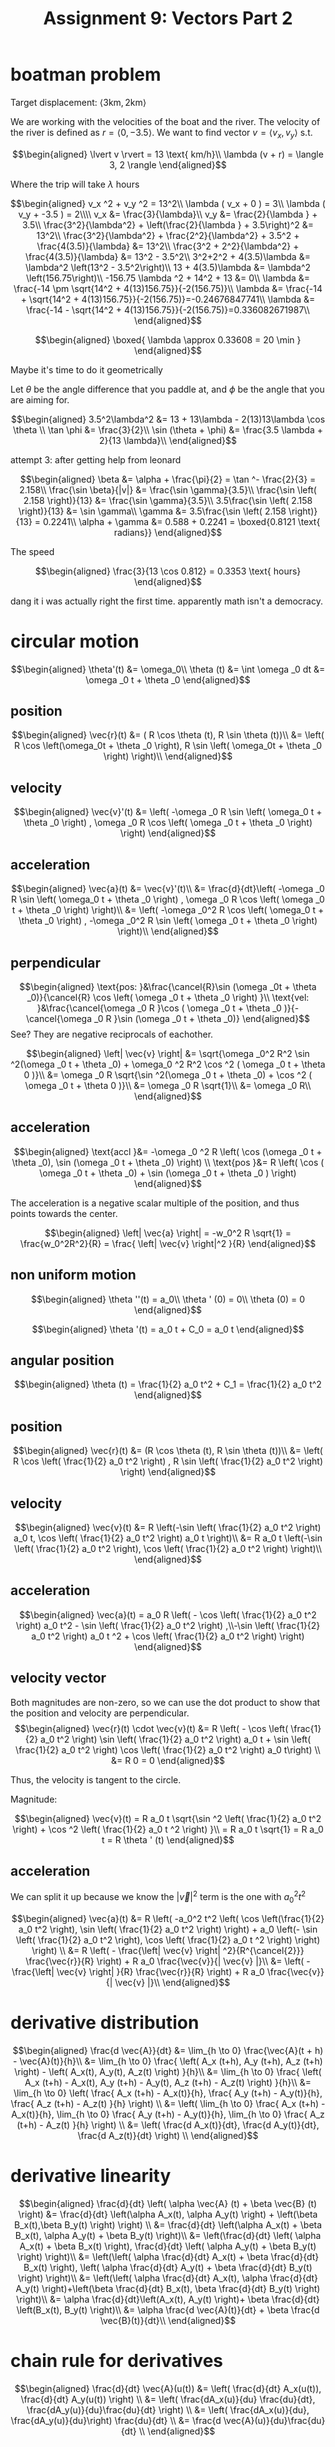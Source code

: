 #+TITLE: Assignment 9: Vectors Part 2
* boatman problem

  Target displacement: $\langle 3 \text{km}, 2 \text{km} \rangle$

  We are working with the velocities of the boat and the river. The velocity of the river is defined as $r = \langle 0, -3.5 \rangle$. We want to find vector $v = \langle v_x, v_y \rangle$ s.t.
  
  \[\begin{aligned}
  \lvert v \rvert = 13 \text{ km/h}\\
  \lambda (v + r) = \langle 3, 2 \rangle
  \end{aligned}\]

  Where the trip will take $\lambda$ hours

  \[\begin{aligned}
  v_x ^2 + v_y ^2 = 13^2\\
  \lambda ( v_x + 0 ) = 3\\
  \lambda ( v_y + -3.5 ) = 2\\\\
  v_x &= \frac{3}{\lambda}\\
  v_y &= \frac{2}{\lambda } + 3.5\\
  \frac{3^2}{\lambda^2} + \left(\frac{2}{\lambda } + 3.5\right)^2 &= 13^2\\
  \frac{3^2}{\lambda^2} + \frac{2^2}{\lambda^2} + 3.5^2 + \frac{4(3.5)}{\lambda} &= 13^2\\
  \frac{3^2 + 2^2}{\lambda^2} + \frac{4(3.5)}{\lambda} &= 13^2 - 3.5^2\\
  3^2+2^2 + 4(3.5)\lambda  &= \lambda^2 \left(13^2 - 3.5^2\right)\\
  13 + 4(3.5)\lambda  &= \lambda^2 \left(156.75\right)\\
  -156.75 \lambda ^2 + 14^2 + 13 &= 0\\
  \lambda &= \frac{-14 \pm \sqrt{14^2 + 4(13)156.75}}{-2(156.75)}\\
  \lambda &= \frac{-14 + \sqrt{14^2 + 4(13)156.75}}{-2(156.75)}=-0.24676847741\\
  \lambda &= \frac{-14 - \sqrt{14^2 + 4(13)156.75}}{-2(156.75)}=0.336082671987\\
  \end{aligned}\]

  
\[\begin{aligned}
\boxed{ \lambda \approx 0.33608 = 20 \min }
\end{aligned}\]


  Maybe it's time to do it geometrically
  
\begin{tikzpicture}
\draw[black, thick, ->] (0, 0) -- (3, 2);
\draw[black, thick, ->] (0, 0) -- (0, -3.5)    node[above right] {m/s}
\end{tikzpicture}

Let $\theta$ be the angle difference that you paddle at, and $\phi$ be the angle that you are aiming for.


\[\begin{aligned}
 3.5^2\lambda^2 &= 13 + 13\lambda - 2(13)13\lambda \cos \theta \\
 \tan \phi    &= \frac{3}{2}\\
 \sin (\theta + \phi)  &= \frac{3.5 \lambda + 2}{13 \lambda}\\
\end{aligned}\]


attempt 3: after getting help from leonard

\[\begin{aligned}
\beta &= \alpha + \frac{\pi}{2} = \tan ^- \frac{2}{3} = 2.158\\
\frac{\sin \beta}{|v|} &= \frac{\sin  \gamma}{3.5}\\
\frac{\sin \left( 2.158 \right)}{13} &= \frac{\sin  \gamma}{3.5}\\
3.5\frac{\sin \left( 2.158 \right)}{13} &= \sin  \gamma\\
\gamma &= 3.5\frac{\sin \left( 2.158 \right)}{13} = 0.2241\\
\alpha  + \gamma &= 0.588 + 0.2241 = \boxed{0.8121 \text{ radians}}
\end{aligned}\]

The speed

\[\begin{aligned}
\frac{3}{13 \cos 0.812} = 0.3353 \text{ hours}
\end{aligned}\]

dang it i was actually right the first time. apparently math isn't a democracy.
* circular motion 
  
  \[\begin{aligned}
  \theta'(t) &= \omega_0\\
  \theta (t) &=  \int \omega _0 dt &= \omega _0 t + \theta _0
  \end{aligned}\]

** position
   
   \[\begin{aligned}
   \vec{r}(t) &= ( R \cos  \theta (t), R \sin \theta (t))\\
   &= \left( R \cos \left(\omega_0t + \theta _0 \right), R \sin \left( \omega_0t + \theta _0 \right) \right)\\
   \end{aligned}\]

   
** velocity
   
   \[\begin{aligned}
   \vec{v}'(t) &= \left( -\omega _0 R \sin \left(  \omega_0 t + \theta _0 \right) ,   \omega _0 R \cos  \left( \omega _0 t + \theta _0 \right)  \right)
   \end{aligned}\]
   
** acceleration
   
   \[\begin{aligned}
   \vec{a}(t) &= \vec{v}'(t)\\
   &= \frac{d}{dt}\left( -\omega _0 R \sin \left(  \omega_0 t + \theta _0 \right) ,   \omega _0 R \cos  \left( \omega _0 t + \theta _0 \right)  \right)\\
   &= \left( -\omega _0^2 R \cos \left(  \omega_0 t + \theta _0 \right) ,  -\omega _0^2 R \sin  \left( \omega _0 t + \theta _0 \right)  \right)\\
   \end{aligned}\]
   
** perpendicular
   
   \[\begin{aligned}
   \text{pos: }&\frac{\cancel{R}\sin (\omega _0t + \theta _0)}{\cancel{R} \cos  \left( \omega _0 t + \theta _0 \right)  }\\
   \text{vel: }&\frac{\cancel{\omega _0 R }\cos ( \omega _0 t + \theta _0 )}{-\cancel{\omega _0 R }\sin  (\omega _0 t + \theta _0)}
   \end{aligned}\]
   See? They are negative reciprocals of eachother.
   
   \[\begin{aligned}
   \left| \vec{v} \right| &= \sqrt{\omega _0^2 R^2 \sin ^2(\omega _0 t + \theta _0) + \omega_0 ^2 R^2 \cos  ^2 ( \omega _0 t + \theta 0 )}\\
   &= \omega _0 R \sqrt{\sin ^2(\omega _0 t + \theta _0) + \cos  ^2 ( \omega _0 t + \theta 0 )}\\
   &= \omega _0 R \sqrt{1}\\
   &= \omega _0 R\\
   \end{aligned}\]
   
** acceleration

   
   \[\begin{aligned}
   \text{accl }&= -\omega _0 ^2 R \left( \cos  (\omega _0 t + \theta _0), \sin  (\omega _0 t + \theta _0) \right)  \\
    \text{pos  }&= R \left( \cos  ( \omega _0 t + \theta _0) + \sin  (\omega _0 t + \theta _0 ) \right)  
   \end{aligned}\]

   The acceleration is a negative scalar multiple of the position, and thus points towards the center.

   
   \[\begin{aligned}
   \left| \vec{a} \right| = -w_0^2 R \sqrt{1} = \frac{w_0^2R^2}{R} = \frac{ \left| \vec{v} \right|^2 }{R}
   \end{aligned}\]

** non uniform motion
   
   \[\begin{aligned}
   \theta ''(t) = a_0\\
   \theta ' (0) = 0\\
   \theta (0) = 0
   \end{aligned}\]
   
   \[\begin{aligned}
   \theta '(t) = a_0 t + C_0 = a_0 t
   \end{aligned}\]
   
** angular position
   
   \[\begin{aligned}
   \theta (t) = \frac{1}{2} a_0 t^2 + C_1 = \frac{1}{2} a_0 t^2
   \end{aligned}\]

   
** position
   
   \[\begin{aligned}
   \vec{r}(t) &= (R \cos  \theta (t), R \sin  \theta (t))\\
   &= \left(  R \cos \left( \frac{1}{2} a_0 t^2 \right)  , R \sin  \left( \frac{1}{2} a_0 t^2 \right)  \right)  
   \end{aligned}\]
   

** velocity

   
   \[\begin{aligned}
   \vec{v}(t) &= R \left(-\sin  \left( \frac{1}{2} a_0 t^2 \right) a_0 t, \cos  \left( \frac{1}{2} a_0 t^2 \right)  a_0 t \right)\\
   &=  R a_0 t \left(-\sin  \left( \frac{1}{2} a_0 t^2 \right), \cos  \left( \frac{1}{2} a_0 t^2 \right) \right)\\
   \end{aligned}\]
   
   
** acceleration

   
   \[\begin{aligned}
   \vec{a}(t) = a_0 R \left( - \cos  \left(  \frac{1}{2} a_0 t^2 \right) a_0 t^2 - \sin  \left( \frac{1}{2} a_0 t^2 \right)  ,\\-\sin  \left( \frac{1}{2} a_0 t^2 \right)  a_0 t  ^2 + \cos  \left( \frac{1}{2} a_0 t^2 \right)  \right)  
   \end{aligned}\]

   
** velocity vector
   
   Both magnitudes are non-zero, so we can use the dot product to show that the position and velocity are perpendicular. 
   \[\begin{aligned}
   \vec{r}(t) \cdot \vec{v}(t) &= R \left( - \cos \left( \frac{1}{2} a_0 t^2 \right)  \sin \left( \frac{1}{2} a_0 t^2 \right)  a_0 t + \sin  \left( \frac{1}{2} a_0 t^2 \right)  \cos  \left( \frac{1}{2} a_0 t^2 \right)  a_0 t\right)  \\
   &= R 0 = 0
   \end{aligned}\]

   Thus, the velocity is tangent to the circle.

   Magnitude:
   
   \[\begin{aligned}
   \vec{v}(t) = R a_0 t \sqrt{\sin ^2 \left( \frac{1}{2} a_0 t^2 \right)  + \cos  ^2  \left( \frac{1}{2} a_0 t ^2 \right)  }\\
   = R a_0 t \sqrt{1} = R a_0 t = R \theta ' (t)
   \end{aligned}\]
   

** acceleration
   We can split it up because we know the $\left| \vec{v} \right|^2$ term is the one with $a_0^2t^2$
   
   \[\begin{aligned}
   \vec{a}(t) &= R \left( -a_0^2 t^2 \left( \cos  \left(\frac{1}{2} a_0 t^2 \right), \sin  \left( \frac{1}{2} a_0 t^2 \right)  \right) + a_0 \left(- \sin  \left( \frac{1}{2} a_0 t^2 \right),  \cos  \left( \frac{1}{2} a_0 t ^2 \right)   \right)  \right)  \\
   &= R \left( - \frac{\left| \vec{v} \right| ^2}{R^{\cancel{2}}} \frac{\vec{r}}{R} \right) + R a_0 \frac{\vec{v}}{| \vec{v} |}\\
   &= \left( - \frac{\left| \vec{v} \right| }{R} \frac{\vec{r}}{R} \right) + R a_0 \frac{\vec{v}}{| \vec{v} |}\\
   \end{aligned}\]

   
* derivative distribution
  
  \[\begin{aligned}
  \frac{d \vec{A}}{dt} &= \lim_{h \to  0} \frac{\vec{A}(t + h) - \vec{A}(t)}{h}\\
  &= \lim_{h \to 0} \frac{ \left( A_x (t+h), A_y (t+h), A_z (t+h) \right)  - \left( A_x(t), A_y(t), A_z(t) \right)  }{h}\\
  &= \lim_{h \to 0} \frac{ \left( A_x (t+h) - A_x(t), A_y (t+h) - A_y(t), A_z (t+h) - A_z(t) \right)  }{h}\\
  &= \lim_{h \to 0} \left( \frac{ A_x (t+h) - A_x(t)}{h}, \frac{ A_y (t+h) - A_y(t)}{h}, \frac{ A_z (t+h) - A_z(t) }{h} \right) \\
  &= \left( \lim_{h \to 0} \frac{ A_x (t+h) - A_x(t)}{h}, \lim_{h \to 0} \frac{ A_y (t+h) - A_y(t)}{h}, \lim_{h \to 0} \frac{ A_z (t+h) - A_z(t) }{h} \right) \\
  &= \left( \frac{d A_x(t)}{dt}, \frac{d A_y(t)}{dt}, \frac{d A_z(t)}{dt} \right) \\
  \end{aligned}\]

  
* derivative linearity
  
  \[\begin{aligned}
  \frac{d}{dt}  \left(  \alpha \vec{A} (t) + \beta \vec{B} (t) \right)   &= \frac{d}{dt}  \left(\alpha A_x(t), \alpha  A_y(t) \right) + \left(\beta  B_x(t),\beta  B_y(t) \right)  \right)  \\
  &= \frac{d}{dt}  \left(\alpha A_x(t) + \beta B_x(t), \alpha  A_y(t) + \beta B_y(t) \right)\\
  &= \left(\frac{d}{dt}  \left(   \alpha A_x(t) + \beta B_x(t) \right), \frac{d}{dt} \left( \alpha  A_y(t) + \beta B_y(t) \right) \right)\\
  &= \left(\left(   \alpha \frac{d}{dt} A_x(t) + \beta \frac{d}{dt} B_x(t) \right), \left( \alpha \frac{d}{dt} A_y(t) + \beta \frac{d}{dt} B_y(t) \right) \right)\\
  &= \left(\left(   \alpha \frac{d}{dt} A_x(t),  \alpha \frac{d}{dt} A_y(t) \right)+\left(\beta \frac{d}{dt} B_x(t), \beta \frac{d}{dt} B_y(t) \right) \right)\\
  &= \alpha \frac{d}{dt}\left(A_x(t),  A_y(t) \right)+ \beta \frac{d}{dt} \left(B_x(t), B_y(t) \right)\\
  &= \alpha \frac{d \vec{A}(t)}{dt} + \beta \frac{d \vec{B}(t)}{dt}\\
  \end{aligned}\]

  
* chain rule for derivatives
  
  \[\begin{aligned}
  \frac{d}{dt} \vec{A}(u(t)) &= \left( \frac{d}{dt} A_x(u(t)), \frac{d}{dt} A_y(u(t)) \right)  \\
  &= \left( \frac{dA_x(u)}{du} \frac{du}{dt}, \frac{dA_y(u)}{du}\frac{du}{dt} \right)  \\
  &= \left( \frac{dA_x(u)}{du}, \frac{dA_y(u)}{du}\right)  \frac{du}{dt} \\
  &= \frac{d \vec{A}(u)}{du}\frac{du}{dt} \\
  \end{aligned}\]

